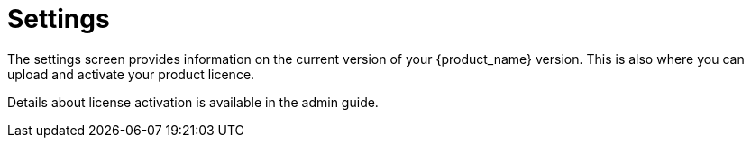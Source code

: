 = Settings
ifndef::imagesdir[:imagesdir: images]
ifdef::env-github,env-browser[:outfilesuffix: .adoc]

The settings screen provides information on the current version of your {product_name} version. This is also where you can upload and activate your product licence.

Details about license activation is available in the admin guide.

